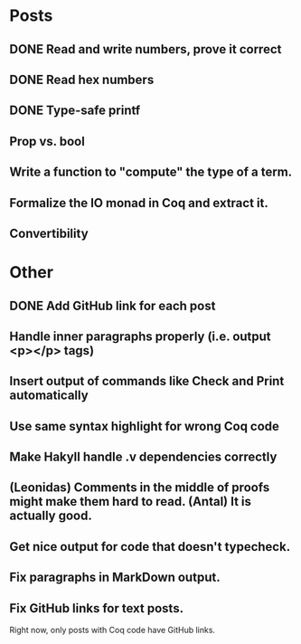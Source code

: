 * Posts
** DONE Read and write numbers, prove it correct
** DONE Read hex numbers
** DONE Type-safe printf
** Prop vs. bool
** Write a function to "compute" the type of a term.
** Formalize the IO monad in Coq and extract it.
** Convertibility

* Other
** DONE Add GitHub link for each post
** Handle inner paragraphs properly (i.e. output <p></p> tags)
** Insert output of commands like Check and Print automatically
** Use same syntax highlight for wrong Coq code
** Make Hakyll handle .v dependencies correctly
** (Leonidas) Comments in the middle of proofs might make them hard to read. (Antal) It is actually good.
** Get nice output for code that doesn't typecheck.
** Fix paragraphs in MarkDown output.
** Fix GitHub links for text posts.
Right now, only posts with Coq code have GitHub links.
